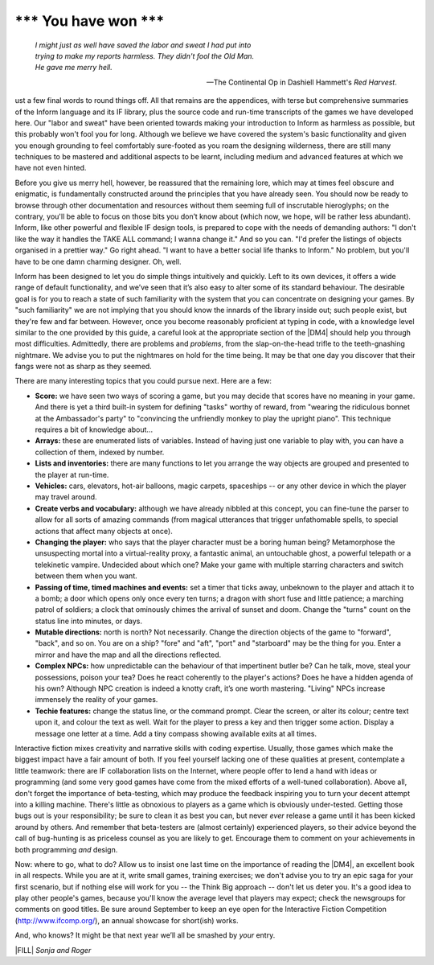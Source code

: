 ==========================
\*\*\* You have won \*\*\*
==========================

.. epigraph::

   | *I might just as well have saved the labor and sweat I had put into*
   | *trying to make my reports harmless. They didn't fool the Old Man.*
   | *He gave me merry hell.*

   -- The Continental Op in Dashiell Hammett's *Red Harvest*.

.. only:: html

  .. image:: /images/picJ.png
     :align: left

.. raw:: latex

    \dropcap{j}

ust a few final words to round things off. All that remains are the 
appendices, with terse but comprehensive summaries of the Inform 
language and its IF library, plus the source code and run-time 
transcripts of the games we have developed here. Our "labor and sweat" 
have been oriented towards making your introduction to Inform as 
harmless as possible, but this probably won't fool you for long. 
Although we believe we have covered the system's basic functionality and 
given you enough grounding to feel comfortably sure-footed as you roam 
the designing wilderness, there are still many techniques to be mastered 
and additional aspects to be learnt, including medium and advanced 
features at which we have not even hinted.

Before you give us merry hell, however, be reassured that the remaining 
lore, which may at times feel obscure and enigmatic, is fundamentally 
constructed around the principles that you have already seen. You should 
now be ready to browse through other documentation and resources without 
them seeming full of inscrutable hieroglyphs; on the contrary, you'll be 
able to focus on those bits you don’t know about (which now, we hope, 
will be rather less abundant). Inform, like other powerful and flexible 
IF design tools, is prepared to cope with the needs of demanding 
authors: "I don't like the way it handles the TAKE ALL command; I wanna 
change it." And so you can. "I'd prefer the listings of objects 
organised in a prettier way." Go right ahead. "I want to have a better 
social life thanks to Inform." No problem, but you'll have to be one 
damn charming designer. Oh, well.

Inform has been designed to let you do simple things intuitively and
quickly. Left to its own devices, it offers a wide range of default
functionality, and we’ve seen that it’s also easy to alter some of its
standard behaviour. The desirable goal is for you to reach a state of such
familiarity with the system that you can concentrate on designing your
games. By "such familiarity" we are not implying that you should know the
innards of the library inside out; such people exist, but they're few and
far between. However, once you become reasonably proficient at typing in
code, with a knowledge level similar to the one provided by this guide, a
careful look at the appropriate section of the |DM4| should help you
through most difficulties.  Admittedly, there are problems and *problems*,
from the slap-on-the-head trifle to the teeth-gnashing nightmare. We advise
you to put the nightmares on hold for the time being. It may be that one
day you discover that their fangs were not as sharp as they seemed.

There are many interesting topics that you could pursue next. Here are a 
few:

* **Score:** we have seen two ways of scoring a game, but you may decide 
  that scores have no meaning in your game. And there is yet a third 
  built-in system for defining "tasks" worthy of reward, from "wearing 
  the ridiculous bonnet at the Ambassador's party" to "convincing the 
  unfriendly monkey to play the upright piano". This technique requires 
  a bit of knowledge about...

* **Arrays:** these are enumerated lists of variables. Instead of having 
  just one variable to play with, you can have a collection of them, 
  indexed by number.

* **Lists and inventories:** there are many functions to let you arrange 
  the way objects are grouped and presented to the player at run-time.

* **Vehicles:** cars, elevators, hot-air balloons, magic carpets, 
  spaceships -- or any other device in which the player may travel 
  around.

* **Create verbs and vocabulary:** although we have already nibbled at 
  this concept, you can fine-tune the parser to allow for all sorts of 
  amazing commands (from magical utterances that trigger unfathomable 
  spells, to special actions that affect many objects at once).

* **Changing the player:** who says that the player character must be a 
  boring human being? Metamorphose the unsuspecting mortal into a 
  virtual-reality proxy, a fantastic animal, an untouchable ghost, a 
  powerful telepath or a telekinetic vampire. Undecided about which one? 
  Make your game with multiple starring characters and switch between 
  them when you want.

* **Passing of time, timed machines and events:** set a timer that ticks 
  away, unbeknown to the player and attach it to a bomb; a door which 
  opens only once every ten turns; a dragon with short fuse and little 
  patience; a marching patrol of soldiers; a clock that ominously chimes 
  the arrival of sunset and doom. Change the "turns" count on the status 
  line into minutes, or days.

* **Mutable directions:** north is north? Not necessarily. Change the 
  direction objects of the game to "forward", "back", and so on. You are 
  on a ship? "fore" and "aft", "port" and "starboard" may be the thing 
  for you. Enter a mirror and have the map and all the directions reflected.

* **Complex NPCs:** how unpredictable can the behaviour of that 
  impertinent butler be? Can he talk, move, steal your possessions, 
  poison your tea? Does he react coherently to the player's actions? 
  Does he have a hidden agenda of his own? Although NPC creation is 
  indeed a knotty craft, it’s one worth mastering. "Living" NPCs 
  increase immensely the reality of your games.

* **Techie features:** change the status line, or the command prompt. 
  Clear the screen, or alter its colour; centre text upon it, and colour 
  the text as well. Wait for the player to press a key and then trigger 
  some action. Display a message one letter at a time. Add a tiny 
  compass showing available exits at all times.

Interactive fiction mixes creativity and narrative skills with coding 
expertise. Usually, those games which make the biggest impact have a 
fair amount of both. If you feel yourself lacking one of these qualities 
at present, contemplate a little teamwork: there are IF collaboration 
lists on the Internet, where people offer to lend a hand with ideas or 
programming (and some very good games have come from the mixed efforts 
of a well-tuned collaboration). Above all, don't forget the importance 
of beta-testing, which may produce the feedback inspiring you to turn 
your decent attempt into a killing machine. There's little as obnoxious 
to players as a game which is obviously under-tested. Getting those bugs 
out is your responsibility; be sure to clean it as best you can, but 
never *ever* release a game until it has been kicked around by others. 
And remember that beta-testers are (almost certainly) experienced 
players, so their advice beyond the call of bug-hunting is as priceless 
counsel as you are likely to get. Encourage them to comment on your 
achievements in both programming *and* design.

Now: where to go, what to do? Allow us to insist one last time on the
importance of reading the |DM4|, an excellent book in all respects. While
you are at it, write small games, training exercises; we don't advise you
to try an epic saga for your first scenario, but if nothing else will work
for you -- the Think Big approach -- don't let us deter you. It's a good
idea to play other people's games, because you'll know the average level
that players may expect; check the newsgroups for comments on good
titles. Be sure around September to keep an eye open for the Interactive
Fiction Competition (http://www.ifcomp.org/), an annual showcase for
short(ish) works.

And, who knows? It might be that next year we’ll all be smashed by 
*your* entry.

|FILL| *Sonja and Roger*
